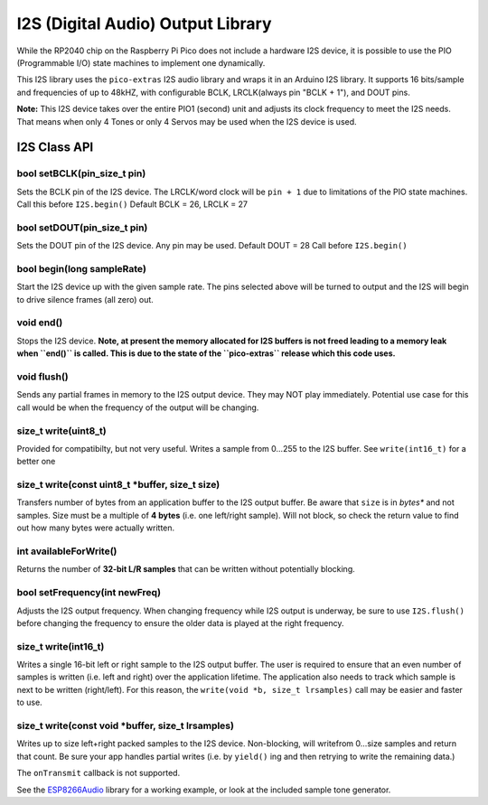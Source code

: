 I2S (Digital Audio) Output Library
==================================

While the RP2040 chip on the Raspberry Pi Pico does not include a hardware
I2S device, it is possible to use the PIO (Programmable I/O) state machines
to implement one dynamically.

This I2S library uses the ``pico-extras`` I2S audio library and wraps it in
an Arduino I2S library.  It supports 16 bits/sample and frequencies of up
to 48kHZ, with configurable BCLK, LRCLK(always pin "BCLK + 1"), and DOUT pins.

**Note:** This I2S device takes over the entire PIO1 (second) unit and adjusts
its clock frequency to meet the I2S needs.  That means when only 4 Tones
or only 4 Servos may be used when the I2S device is used.

I2S Class API
-------------

bool setBCLK(pin_size_t pin)
~~~~~~~~~~~~~~~~~~~~~~~~~~~~
Sets the BCLK pin of the I2S device.  The LRCLK/word clock will be ``pin + 1``
due to limitations of the PIO state machines.  Call this before ``I2S.begin()``
Default BCLK = 26, LRCLK = 27

bool setDOUT(pin_size_t pin)
~~~~~~~~~~~~~~~~~~~~~~~~~~~~
Sets the DOUT pin of the I2S device.  Any pin may be used.  Default DOUT = 28
Call before ``I2S.begin()``

bool begin(long sampleRate)
~~~~~~~~~~~~~~~~~~~~~~~~~~~
Start the I2S device up with the given sample rate.  The pins selected above
will be turned to output and the I2S will begin to drive silence frames (all
zero) out.

void end()
~~~~~~~~~~
Stops the I2S device.  **Note, at present the memory allocated for I2S buffers
is not freed leading to a memory leak when ``end()`` is called.  This is due
to the state of the ``pico-extras`` release which this code uses.**

void flush()
~~~~~~~~~~~~
Sends any partial frames in memory to the I2S output device.  They may NOT play
immediately.  Potential use case for this call would be when the frequency of
the output will be changing.

size_t write(uint8_t)
~~~~~~~~~~~~~~~~~~~~~
Provided for compatibilty, but not very useful.  Writes a sample from 0...255
to the I2S buffer.  See ``write(int16_t)`` for a better one

size_t write(const uint8_t \*buffer, size_t size)
~~~~~~~~~~~~~~~~~~~~~~~~~~~~~~~~~~~~~~~~~~~~~~~~~
Transfers number of bytes from an application buffer to the I2S output buffer.
Be aware that ``size`` is in *bytes** and not samples.  Size must be a multiple
of **4 bytes** (i.e. one left/right sample).  Will not block, so check
the return value to find out how many bytes were actually written.

int availableForWrite()
~~~~~~~~~~~~~~~~~~~~~~~
Returns the number of **32-bit L/R samples** that can be written without
potentially blocking.

bool setFrequency(int newFreq)
~~~~~~~~~~~~~~~~~~~~~~~~~~~~~~
Adjusts the I2S output frequency.  When changing frequency while I2S output
is underway, be sure to use ``I2S.flush()`` before changing the frequency to
ensure the older data is played at the right frequency.

size_t write(int16_t)
~~~~~~~~~~~~~~~~~~~~~
Writes a single 16-bit left or right sample to the I2S output buffer.  The
user is required to ensure that an even number of samples is written (i.e.
left and right) over the application lifetime.  The application also needs
to track which sample is next to be written (right/left).  For this reason,
the ``write(void *b, size_t lrsamples)`` call may be easier and faster to use.

size_t write(const void \*buffer, size_t lrsamples)
~~~~~~~~~~~~~~~~~~~~~~~~~~~~~~~~~~~~~~~~~~~~~~~~~~~
Writes up to size left+right packed samples to the I2S device.  Non-blocking,
will writefrom 0...size samples and return that count.  Be sure your app
handles partial writes (i.e. by ``yield()`` ing and then retrying to write the
remaining data.)

The ``onTransmit`` callback is not supported.

See the `ESP8266Audio <https://github.com/earlephilhower/ESP8266Audio>`_ library
for a working example, or look at the included sample tone generator.
